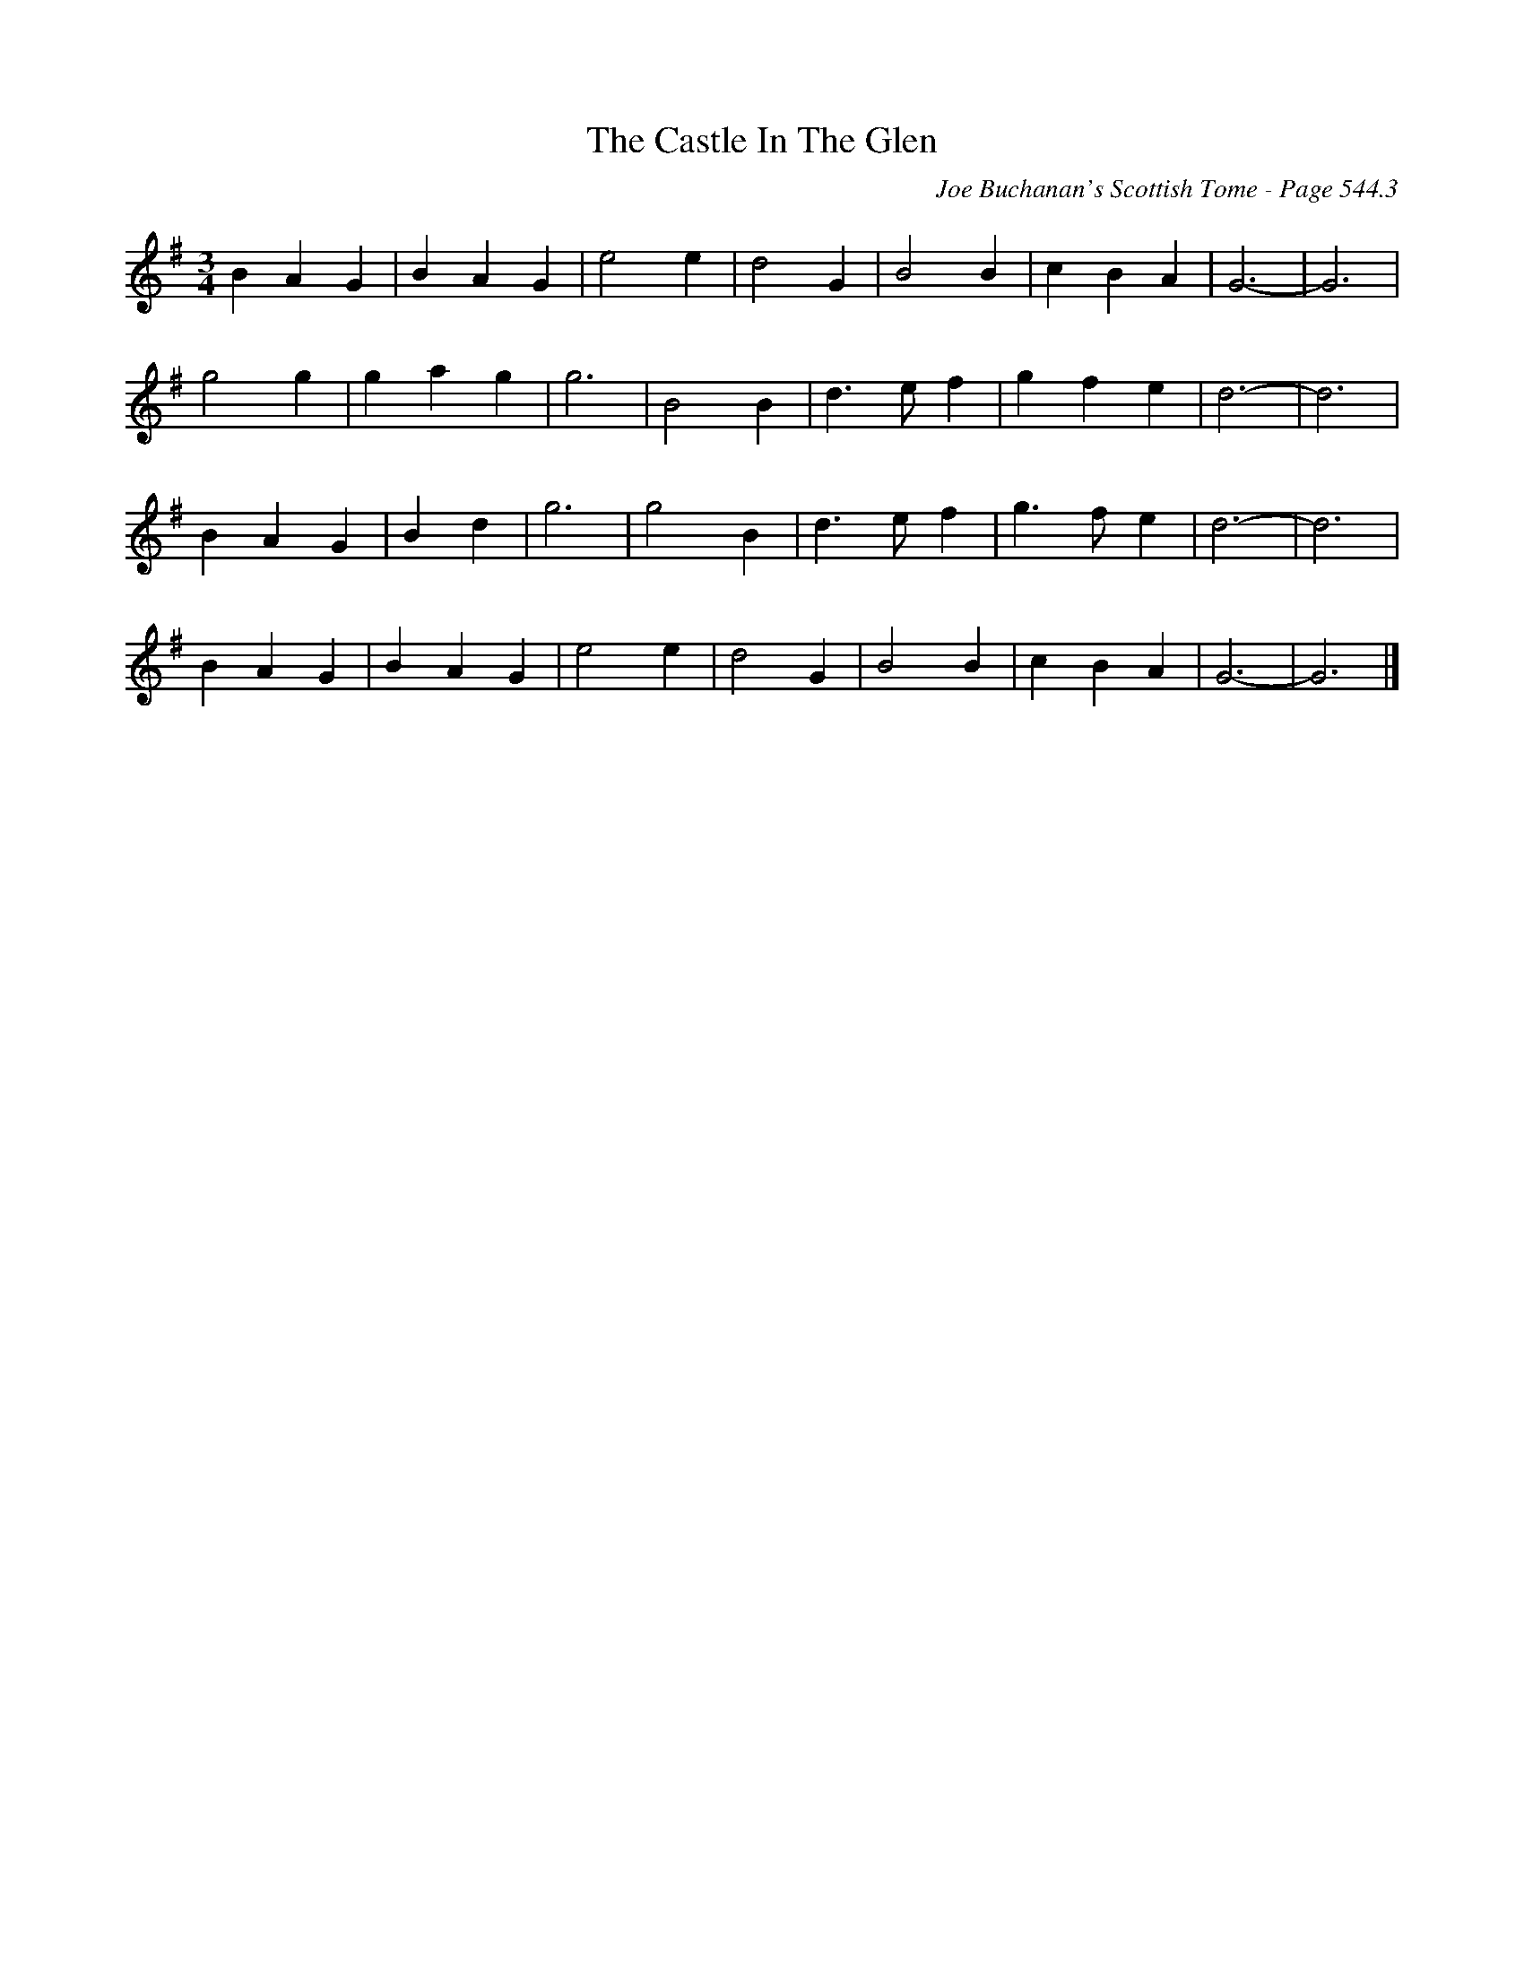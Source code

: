 X:929
T:Castle In The Glen, The
C:Joe Buchanan's Scottish Tome - Page 544.3
I:544 3
Z:Carl Allison
R:Waltz
L:1/4
M:3/4
K:G
B A G | B A G | e2 e | d2 G | B2 B | c B A | G3- | G3 |
g2 g | g a g | g3 | B2 B | d>e f | g f e | d3- | d3 |
B A G | B d | g3 | g2 B | d>e f | g>f e | d3- | d3 |
B A G | B A G | e2 e | d2 G | B2 B | c B A | G3- | G3 |]
